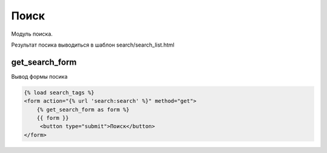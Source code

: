 Поиск
========
Модуль поиска.

Результат посика выводиться в шаблон search/search_list.html

get_search_form
---------------
Вывод формы посика

.. code-block:: python

    {% load search_tags %}
    <form action="{% url 'search:search' %}" method="get">
        {% get_search_form as form %}
        {{ form }}
         <button type="submit">Поиск</button>
    </form>
